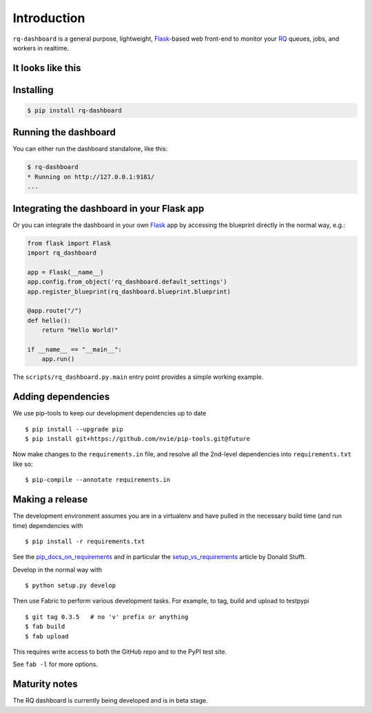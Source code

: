Introduction
============

``rq-dashboard`` is a general purpose, lightweight, `Flask`_-based web
front-end to monitor your `RQ`_ queues, jobs, and workers in realtime.

|Can I Use Python 3?|


It looks like this
------------------

|image1| |image2|


Installing
----------

.. code:: console

    $ pip install rq-dashboard


Running the dashboard
---------------------

You can either run the dashboard standalone, like this:

.. code:: console

    $ rq-dashboard
    * Running on http://127.0.0.1:9181/
    ...


Integrating the dashboard in your Flask app
-------------------------------------------

Or you can integrate the dashboard in your own `Flask`_ app by accessing the
blueprint directly in the normal way, e.g.:

.. code:: python

    from flask import Flask
    import rq_dashboard

    app = Flask(__name__)
    app.config.from_object('rq_dashboard.default_settings')
    app.register_blueprint(rq_dashboard.blueprint.blueprint)

    @app.route("/")
    def hello():
        return "Hello World!"

    if __name__ == "__main__":
        app.run()


The ``scripts/rq_dashboard.py.main`` entry point provides a simple working
example.


Adding dependencies
-------------------

We use pip-tools to keep our development dependencies up to date

::

    $ pip install --upgrade pip
    $ pip install git+https://github.com/nvie/pip-tools.git@future

Now make changes to the ``requirements.in`` file, and resolve all the
2nd-level dependencies into ``requirements.txt`` like so:

::

    $ pip-compile --annotate requirements.in


Making a release
----------------

The development environment assumes you are in a virtualenv and have pulled in
the necessary build time (and run time) dependencies with

::

    $ pip install -r requirements.txt


See the pip_docs_on_requirements_ and in particular the setup_vs_requirements_
article by Donald Stufft.

Develop in the normal way with

::

    $ python setup.py develop


Then use Fabric to perform various development tasks. For example, to tag, build
and upload to testpypi

::

    $ git tag 0.3.5   # no 'v' prefix or anything
    $ fab build
    $ fab upload

This requires write access to both the GitHub repo and to the PyPI test site.

See ``fab -l`` for more options.


Maturity notes
--------------

The RQ dashboard is currently being developed and is in beta stage.


.. _Flask: http://flask.pocoo.org/
.. _RQ: http://python-rq.org/
.. _pip_docs_on_requirements: http://pip.readthedocs.org/en/stable/user_guide.html#requirements-files
.. _setup_vs_requirements: https://caremad.io/2013/07/setup-vs-requirement

.. |Can I Use Python 3?| image:: https://caniusepython3.com/project/rq-dashboard.svg
   :target: https://caniusepython3.com/project/rq-dashboard
.. |image1| image:: https://cloud.github.com/downloads/nvie/rq-dashboard/scrot_high.png
.. |image2| image:: https://cloud.github.com/downloads/nvie/rq-dashboard/scrot_failed.png
